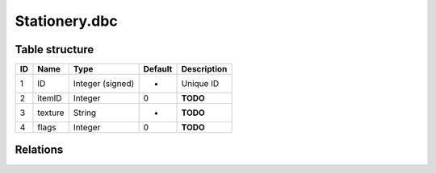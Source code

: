 .. _file-formats-dbc-stationery:

==============
Stationery.dbc
==============

Table structure
---------------

+------+-----------+--------------------+-----------+---------------+
| ID   | Name      | Type               | Default   | Description   |
+======+===========+====================+===========+===============+
| 1    | ID        | Integer (signed)   | -         | Unique ID     |
+------+-----------+--------------------+-----------+---------------+
| 2    | itemID    | Integer            | 0         | **TODO**      |
+------+-----------+--------------------+-----------+---------------+
| 3    | texture   | String             | -         | **TODO**      |
+------+-----------+--------------------+-----------+---------------+
| 4    | flags     | Integer            | 0         | **TODO**      |
+------+-----------+--------------------+-----------+---------------+

Relations
---------
